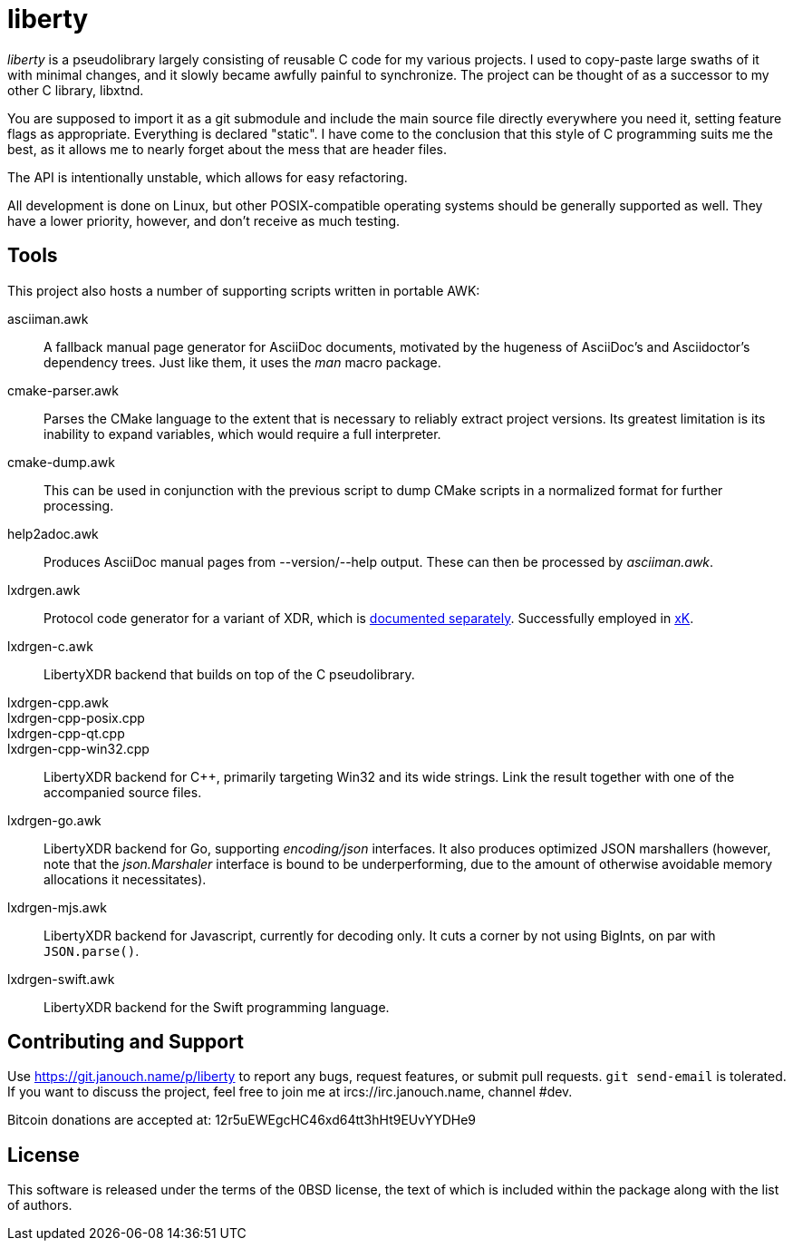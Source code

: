liberty
=======

'liberty' is a pseudolibrary largely consisting of reusable C code for my
various projects.  I used to copy-paste large swaths of it with minimal changes,
and it slowly became awfully painful to synchronize.  The project can be thought
of as a successor to my other C library, libxtnd.

You are supposed to import it as a git submodule and include the main source
file directly everywhere you need it, setting feature flags as appropriate.
Everything is declared "static".  I have come to the conclusion that this style
of C programming suits me the best, as it allows me to nearly forget about the
mess that are header files.

The API is intentionally unstable, which allows for easy refactoring.

All development is done on Linux, but other POSIX-compatible operating systems
should be generally supported as well.  They have a lower priority, however,
and don't receive as much testing.

Tools
-----
This project also hosts a number of supporting scripts written in portable AWK:

asciiman.awk::
	A fallback manual page generator for AsciiDoc documents,
	motivated by the hugeness of AsciiDoc's and Asciidoctor's dependency trees.
	Just like them, it uses the _man_ macro package.

cmake-parser.awk::
	Parses the CMake language to the extent that is necessary to reliably
	extract project versions.  Its greatest limitation is its inability
	to expand variables, which would require a full interpreter.

cmake-dump.awk::
	This can be used in conjunction with the previous script to dump CMake
	scripts in a normalized format for further processing.

help2adoc.awk::
	Produces AsciiDoc manual pages from --version/--help output.
	These can then be processed by _asciiman.awk_.

lxdrgen.awk::
	Protocol code generator for a variant of XDR,
	which is link:libertyxdr.adoc[documented separately].
	Successfully employed in https://git.janouch.name/p/xK[xK].

lxdrgen-c.awk::
	LibertyXDR backend that builds on top of the C pseudolibrary.

lxdrgen-cpp.awk::
lxdrgen-cpp-posix.cpp::
lxdrgen-cpp-qt.cpp::
lxdrgen-cpp-win32.cpp::
	LibertyXDR backend for C++, primarily targeting Win32 and its wide strings.
	Link the result together with one of the accompanied source files.

lxdrgen-go.awk::
	LibertyXDR backend for Go, supporting _encoding/json_ interfaces.  It also
	produces optimized JSON marshallers (however, note that the _json.Marshaler_
	interface is bound to be underperforming, due to the amount of otherwise
	avoidable memory allocations it necessitates).

lxdrgen-mjs.awk::
	LibertyXDR backend for Javascript, currently for decoding only.
	It cuts a corner by not using BigInts, on par with `JSON.parse()`.

lxdrgen-swift.awk::
	LibertyXDR backend for the Swift programming language.

Contributing and Support
------------------------
Use https://git.janouch.name/p/liberty to report any bugs, request features,
or submit pull requests.  `git send-email` is tolerated.  If you want to discuss
the project, feel free to join me at ircs://irc.janouch.name, channel #dev.

Bitcoin donations are accepted at: 12r5uEWEgcHC46xd64tt3hHt9EUvYYDHe9

License
-------
This software is released under the terms of the 0BSD license, the text of which
is included within the package along with the list of authors.
